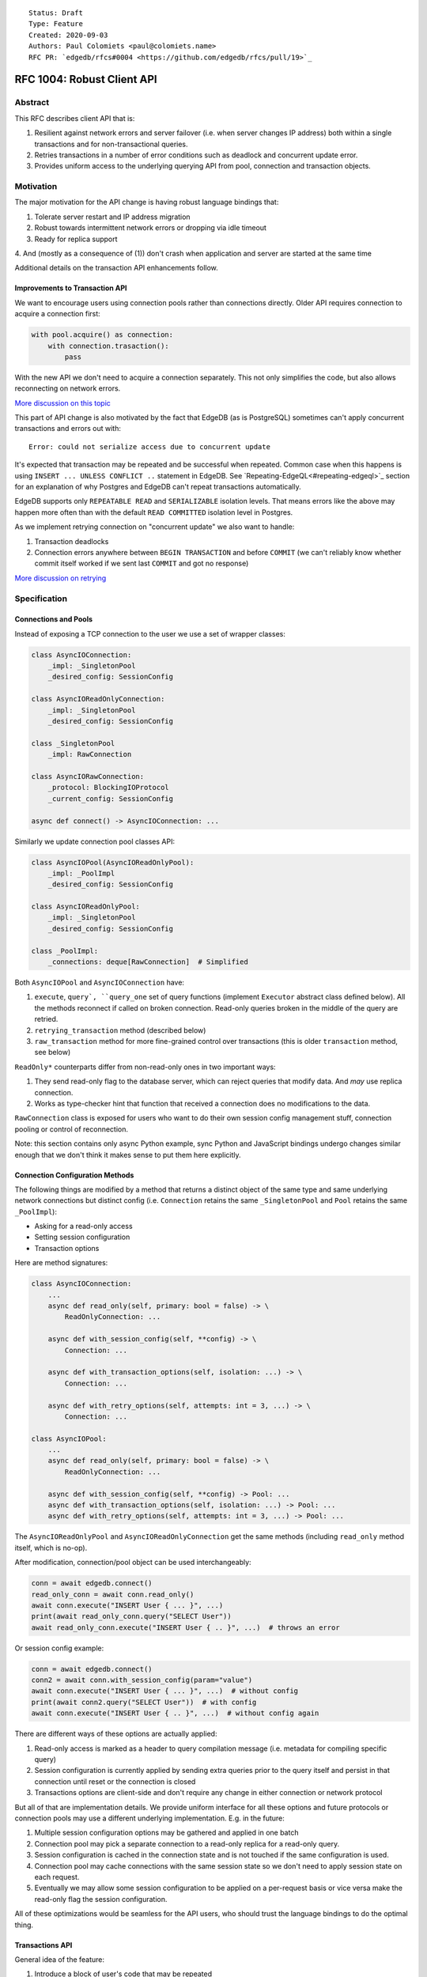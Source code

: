 ::

    Status: Draft
    Type: Feature
    Created: 2020-09-03
    Authors: Paul Colomiets <paul@colomiets.name>
    RFC PR: `edgedb/rfcs#0004 <https://github.com/edgedb/rfcs/pull/19>`_

===========================
RFC 1004: Robust Client API
===========================


Abstract
========

This RFC describes client API that is:

1. Resilient against network errors and server failover (i.e. when server
   changes IP address) both within a single transactions and for
   non-transactional queries.
2. Retries transactions in a number of error conditions such as
   deadlock and concurrent update error.
3. Provides uniform access to the underlying querying API from pool,
   connection and transaction objects.


Motivation
==========

The major motivation for the API change is having robust language
bindings that:

1. Tolerate server restart and IP address migration
2. Robust towards intermittent network errors or dropping via idle
   timeout
3. Ready for replica support
4. And (mostly as a consequence of (1)) don't crash when application and
server are started at the same time

Additional details on the transaction API enhancements follow.


Improvements to Transaction API
-------------------------------

We want to encourage users using connection pools rather than
connections directly. Older API requires connection to acquire a
connection first:

.. code-block:: python

   with pool.acquire() as connection:
       with connection.trasaction():
           pass

With the new API we don't need to acquire a connection separately. This
not only simplifies the code, but also allows reconnecting on network
errors.

`More discussion on this topic <https://github.com/edgedb/edgedb/discussions/1708>`_

This part of API change is also motivated by the fact that EdgeDB (as is
PostgreSQL) sometimes can't apply concurrent transactions and errors out
with::

    Error: could not serialize access due to concurrent update

It's expected that transaction may be repeated and be successful when
repeated. Common case when this happens is using ``INSERT ... UNLESS
CONFLICT ..`` statement in EdgeDB. See `Repeating-EdgeQL<#repeating-edgeql>`_
section for an explanation of why Postgres and EdgeDB can't repeat transactions
automatically.

EdgeDB supports only ``REPEATABLE READ`` and ``SERIALIZABLE`` isolation
levels.  That means errors like the above may happen more often than
with the default ``READ COMMITTED`` isolation level in Postgres.

As we implement retrying connection on "concurrent update" we also want
to handle:

1. Transaction deadlocks
2. Connection errors anywhere between ``BEGIN TRANSACTION`` and before
   ``COMMIT`` (we can't reliably know whether commit itself worked if we sent
   last ``COMMIT`` and got no response)

`More discussion on retrying <https://github.com/edgedb/edgedb/discussions/1738>`_


Specification
=============


Connections and Pools
---------------------

Instead of exposing a TCP connection to the user we use a set of wrapper
classes:

.. code-block:: python

    class AsyncIOConnection:
        _impl: _SingletonPool
        _desired_config: SessionConfig

    class AsyncIOReadOnlyConnection:
        _impl: _SingletonPool
        _desired_config: SessionConfig

    class _SingletonPool
        _impl: RawConnection

    class AsyncIORawConnection:
        _protocol: BlockingIOProtocol
        _current_config: SessionConfig

    async def connect() -> AsyncIOConnection: ...

Similarly we update connection pool classes API:

.. code-block:: python

    class AsyncIOPool(AsyncIOReadOnlyPool):
        _impl: _PoolImpl
        _desired_config: SessionConfig

    class AsyncIOReadOnlyPool:
        _impl: _SingletonPool
        _desired_config: SessionConfig

    class _PoolImpl:
        _connections: deque[RawConnection]  # Simplified

Both ``AsyncIOPool`` and ``AsyncIOConnection`` have:

1. ``execute``, ``query`, ``query_one`` set of query functions
   (implement ``Executor`` abstract class defined below). All the
   methods reconnect if called on broken connection. Read-only queries
   broken in the middle of the query are retried.
2. ``retrying_transaction`` method (described below)
3. ``raw_transaction`` method for more fine-grained control over
   transactions (this is older ``transaction`` method, see below)

``ReadOnly*`` counterparts differ from non-read-only ones in two
important ways:

1. They send read-only flag to the database server, which can reject queries
   that modify data. And *may* use replica connection.
2. Works as type-checker hint that function that received a connection
   does no modifications to the data.

``RawConnection`` class is exposed for users who want to do their own
session config management stuff, connection pooling or control of
reconnection.

Note: this section contains only async Python example, sync Python and
JavaScript bindings undergo changes similar enough that we don't think
it makes sense to put them here explicitly.


Connection Configuration Methods
--------------------------------

The following things are modified by a method that returns a distinct
object of the same type and same underlying network connections but
distinct config (i.e. ``Connection`` retains the same
``_SingletonPool`` and ``Pool`` retains the same ``_PoolImpl``):

* Asking for a read-only access
* Setting session configuration
* Transaction options

Here are method signatures:

.. code-block:: python

    class AsyncIOConnection:
        ...
        async def read_only(self, primary: bool = false) -> \
            ReadOnlyConnection: ...

        async def with_session_config(self, **config) -> \
            Connection: ...

        async def with_transaction_options(self, isolation: ...) -> \
            Connection: ...

        async def with_retry_options(self, attempts: int = 3, ...) -> \
            Connection: ...

    class AsyncIOPool:
        ...
        async def read_only(self, primary: bool = false) -> \
            ReadOnlyConnection: ...

        async def with_session_config(self, **config) -> Pool: ...
        async def with_transaction_options(self, isolation: ...) -> Pool: ...
        async def with_retry_options(self, attempts: int = 3, ...) -> Pool: ...

The ``AsyncIOReadOnlyPool`` and ``AsyncIOReadOnlyConnection`` get the
same methods (including ``read_only`` method itself, which is no-op).

After modification, connection/pool object can be used interchangeably:

.. code-block:: python

    conn = await edgedb.connect()
    read_only_conn = await conn.read_only()
    await conn.execute("INSERT User { ... }", ...)
    print(await read_only_conn.query("SELECT User"))
    await read_only_conn.execute("INSERT User { .. }", ...)  # throws an error

Or session config example:

.. code-block:: python

    conn = await edgedb.connect()
    conn2 = await conn.with_session_config(param="value")
    await conn.execute("INSERT User { ... }", ...)  # without config
    print(await conn2.query("SELECT User"))  # with config
    await conn.execute("INSERT User { .. }", ...)  # without config again

There are different ways of these options are actually applied:

1. Read-only access is marked as a header to query compilation message
   (i.e. metadata for compiling specific query)
2. Session configuration is currently applied by sending extra queries
   prior to the query itself and persist in that connection until
   reset or the connection is closed
3. Transactions options are client-side and don't require any change in
   either connection or network protocol

But all of that are implementation details. We provide uniform interface
for all these options and future protocols or connection pools may use
a different underlying implementation. E.g. in the future:

1. Multiple session configuration options may be gathered and applied in
   one batch
2. Connection pool may pick a separate connection to a read-only replica
   for a read-only query.
3. Session configuration is cached in the connection state and is not
   touched if the same configuration is used.
4. Connection pool may cache connections with the same session state so
   we don't need to apply session state on each request.
5. Eventually we may allow some session configuration to be applied on
   a per-request basis or vice versa make the read-only flag the session
   configuration.

All of these optimizations would be seamless for the API users,
who should trust the language bindings to do the optimal thing.


Transactions API
----------------

General idea of the feature:

1. Introduce a block of user's code that may be repeated
2. Pass a transaction object to the block
3. Repeat the block within a new transaction until succeeds or attempt
   number is exhausted

The block is introduced by ``connection_pool.retrying_transaction``,
the exact code is different for different languages because of language
limitations and convetions.

Normal transactions that aren't retried are executed with
``raw_transaction`` method.

The ``retrying_transaction`` function configured by the number of attempts
and backoff function. This is configured by calling ``with_retry_options``
prior to the ``retrying_transaction`` function. Former can be called prior
to setting global connection pool variable to achieve global setting, or can
be called at any time to achieve needed granularity for this setting.

Current attempt number N is global. Which means if the last error is a
deadlock and N is greater than the number of attempts on a deadlock we
stop retrying and return error (even if previous error was a network
error).

Backoff function by default is ``2^N * 100`` plus random number in range
``0..100`` milliseconds. Where first retry (second attempt) has ``N=1``.
Technically:

* In JavaScript: ``n => (2**n) * 100 + Math.random()*100``
* In Python: ``lambda n: (2**n) * 0.1 + randrange(100)*0.1`` (seconds)
* In Rust:
  ``|n| Duration::from_millis(2u64.pow(n)*100 + thread_rng().gen_range(0,100)``

Backoff is randomized so that if there was a coordinated failure (i.e.
server restart which triggers all current transactions to retry)
transactions don't overwhelm a database by reconnecting simultaneously.
If backoff function is adjusted it's recommeded to keep some
randomization anyway.


TypeScript Transactions API
```````````````````````````

**Introduce** two methods on a connection pool and connection:

.. code-block:: typescript

    type TransactionBlock = (Transaction) => Promise<T>;

    interface Pool {
        async retry<T>(block: TransactionBlock): Promise<T>;
        async rawTransaction<T>(action: TransactionBlock): Promise<T>;
    }
    class Connection {
        async retry<T>(block: TransactionBlock): Promise<T>;
        async rawTransaction<T>(action: TransactionBlock): Promise<T>;
    }

Raw connection has only ``rawTransaction`` method:

    class RawConnection {
        async rawTransaction<T>(
            action: TransactionBlock,
            options?: TransactionOptions,
        ): Promise<T>;
    }

Note: transaction options are passed directly to ``raw_transaction`` as
it doesn't have ``with_transaction_options`` method.

Introduce interface for making queries:

.. code-block:: typescript

    interface ReadOnlyExecutor {
        async query(query: string, args: QueryArgs = null): Promise<Set>;
        async queryOne(query: string, args: QueryArgs = null): Promise<any>;
        async queryJSON(query: string, args: QueryArgs = null): Promise<string>;
        async queryOneJSON(query: string, args: QueryArgs = null): Promise<string>;
        async execute(query: string): Promise<void>;
    }
    interface Executor extends ReadOnlyExecutor {}

And implement interface by respective classes:

.. code-block:: typescript

   class Transaction implements Executor {/*...*/}
   class Connection implements Executor {/*...*/}
   interface Pool extends Executor {/*...*/}
   class ReadOnlyTransaction implements ReadOnlyExecutor {/*...*/}
   class ReadOnlyConnection implements ReadOnlyExecutor {/*...*/}
   interface ReadOnlyPool extends ReadOnlyExecutor {/*...*/}

While removing inherent methods with the same name.

Note: while ``Connection.rawTransaction`` block is active,
``Executor`` methods are disabled on the connection object itself
(i.e. they throw ``TransactionIsActiveError``).

Example of the recommended transaction API:

.. code-block:: typescript

    await pool.retryingTransaction(tx => {
        let val = await tx.query("...")
        await tx.execute("...", process_value(val))
    })

Example using ``rawTransaction``:

    await pool.rawRransaction(tx => {
        let val = await tx.query("...")
        await tx.execute("...", process_value(val))
    })

Note the new API is very similar to older ``transaction`` except the
queries are executed using transaction object, instead of connection
itself.

**Deprecate** ``transaction()`` method::

    `connection.transaction(f)` is deprecated. Use
    `pool.retryingTranscation(f)` (preferred) or
    `connection.rawTransaction(f)`.

The ``RetryOptions`` signature:

.. code-block:: typescript

    type BackoffFn = (attempt: number) => number;
    enum AttempsOption {
        All,
        NetworkError,
        ConcurrentUpdate,
        Deadlock,
    }
    class RetryOptions {
        constructor({
            attempts: number = 3,
        });
        attempts(
            which: AttemptsOption,
            attempts: number,
            backoff_ms?: BackoffFn,
        ): RetryOptions;
    }


Subtransactions API
'''''''''''''''''''

Subtransaction API is only accessible on the transaction and subtranssaction
objects:

.. code-block:: typescript

    type SubtransactionBlock = (Subtransaction) => Promise<T>;
    class Transaction {
        async subtransaction<T>(action: TransactionBlock): Promise<T>;
    }
    class Subtransaction extends Executor {
        async subtransaction<T>(action: TransactionBlock): Promise<T>;
        async rollback(): Promise<void>;
    }

Subtransaction objects also implement ``Executor`` interface.

Example using ``subtransaction``:

.. code-block:: typescript

    await pool.retryingTransaction(tx => {
        try {
            await tx.subtransaction(subtx => {
                await subtx.query(`
                    INSERT Note { name := <str>$name, text := <str>$text }
                `, {name, text})
            })
        } catch(e) {
            if(e instanceof ConstraintViolationError) {
                await tx.subtransaction(subtx => {
                    await subtx.query(`
                        UPDATE Note
                        FILTER .name = <str>$name
                        SET { text := <str>$text }
                    `, {name, text})
                })
            } else {
                raise e
            }
        }
    })

Note:

1. Transaction object is "borrowed" for the duration of subtransaction,
   you can't execute queries on original transaction object when subtransaction
   is active.
2. Catching errors needs some care, in particular, errors that induce retry of
   the whole transaction (e.g. disconnect) should propatate to the retry loop.
   So it's recommeded to pick the most specific error in the catch statement
   and reraise everything else.

Example using connection instead of pool:

.. code-block:: typescript

    async conn.retryingTransaction(tx => {
        async tx.subtransaction(subtx => {
            async with tx.subtransaction(subtx => {
                await subtx.query(`
                    INSERT Note { name := <str>$name, text := <str>$text }
                `, {name, text})
            })
        })
    })

In this example, both ``conn`` and ``tx`` can't be used while subtransaction
is active.

Subtransactions can be nested:

.. code-block:: typescript

    await tx.subtransaction(tx1 => {
        await tx1.subtransaction(tx2 => {
            tx2.query("...")
        })
    })

Subtransactions can be rolled back without without closing, for first example
in this section could be rewritten as:

.. code-block:: typescript

    await tx.subtransaction(subtx => {
        try {
            await subtx.query(`
                INSERT Note { name := <str>$name, text := <str>$text }
            `, {name, text})
        } catch(e) {
            if(e instanceof ConstraintViolationError) {

                // Rolling back subtransaction
                await subtx.rollback()

                // Executing new query in the same subtransaction
                await subtx.query(`
                    UPDATE Note
                    FILTER .name = <str>$name
                    SET { text := <str>$text }
                `, {name, text})
            } else {
                raise e
            }
        }
    })

Exceptions API
''''''''''''''

Error hierarchy is amended by introducing ``TransientError``, ``NetworkError``
and ``EarlyNetworkError`` with the following relationships:

.. code-block:: typescript

    class TransientError extends TransactionError {}
    class TransactionDeadlockError extends TransientError {}
    class TransactionSerializationError extends TransientError {}
    class NetworkError extends ClientError {}
    class EarlyNetworkError extends NetworkError {}

All network error within connection should be converted into
``EarlyNetworkError`` or ``NetworkError``. Former is used in context
where we catch network error before sending a request.

``TransactionIsActiveError`` is introduced to signal that
queries can't be executed on the connection object:

.. code-block:: typescript

    class TransactionIsActiveError extends InterfaceError {}


Python Transactions API
```````````````````````

For python API plain ``with`` doesn't work any more, so we introduce a
loop and with block. See example below.

Pool methods for creating a transaction:

.. code-block:: python

   class AsyncIOPool:
       def retrying_transaction() -> \
           AsyncIterable[AsyncContextManager[AsyncIOTransaction]]: ...

       async def raw_transaction(*,
           isolation: str = None,
           read_only: bool = None,
           deferrable: bool = None,
       ) -> AsyncContextManager[AsyncIOTransaction]: ...

   class AsyncIOConnection:
       def retrying_transaction() -> \
           AsyncIterable[AsyncContextManager[AsyncIOTransaction]]: ...

       async def raw_transaction(*,
           isolation: str = None,
           read_only: bool = None,
           deferrable: bool = None,
       ) -> AsyncContextManager[AsyncIOTransaction]: ...

   class Pool:
       def retrying_transaction() -> \
           Iterable[ContextManager[Transaction]]: ...

       def raw_transaction(
           isolation: str = None,
           read_only: bool = None,
           deferrable: bool = None,
       ) -> ContextManager[Transaction]: ...

   class Connection:
       def retrying_transaction() -> \
           Iterable[ContextManager[Transaction]]: ...

       def raw_transaction(
           isolation: str = None,
           read_only: bool = None,
           deferrable: bool = None,
       ) -> ContextManager[Transaction]: ...


Example usage of ``retrying_transaction`` on async pool:

.. code-block:: python

    async for tx in db.retrying_transaction():
      async with tx:
        let val = await tx.query("...")
        await tx.execute("...", process_value(val))

Example usage of ``retrying_transaction`` on sync pool:

.. code-block:: python

    for tx in db.retrying_transaction():
      with tx:
        let val = tx.query("...")
        tx.execute("...", process_value(val))

This works roughly as follows:

1. ``retrying_transaction()`` returns an (async-)iterator which has no methods.
2. Every yielded element is a transaction object, strongly referencing
   the iterator that created it internally.
3. If the code in the ``async with`` / ```with`` block succeeds,
   the transaction object messages its iterator to stop iteration.


Example of ``raw_transaction``:

.. code-block:: python

      async with db.raw_transaction() as tx:
        let val = await tx.query("...")
        await tx.execute("...", process_value(val))

Note the new API is very similar to older ``transaction`` except the
queries are executed using transaction object, instead of connection
itself.

**Deprecate** old transaction API::

    DeprecationWarning: `connection.transaction()` is deprecated. Use
    `pool.retrying_transaction()` (preferred) or `connection.raw_transaction()`.

Add ``RetryOptions`` class:

.. code-block:: Python

    type DelayFn = (attempt: number) => number;

    class AttempsOption(enum.Enum):
        ALL = "ALL"
        NETWORK_ERROR = "NETWORK_ERROR"
        CONCURRENT_UPDATE = "CONCURRENT_UPDATE"
        DEADLOCK = "DEADLOCK"

    class RetryOptions:
        def __init__(self, attempts=3): ...

        def attempts(
            which: AttemptsOption,
            attempts: int,
            backoff_ms: Callable[[int], [float]],
        ): RetryOptions: ...
    }

Introduce the abstract classes for queries:

.. code-block:: python

    class AsyncReadOnlyExecutor(abc.AbstraceBaseClass):
        async def execute(self, query): ...
        async def query(self, query: str, *args, **kwargs) -> datatypes.Set: ...
        async def query_one(self, query: str, *args, **kwargs) -> typing.Any: ...
        async def query_json(self, query: str, *args, **kwargs) -> str: ...
        async def query_one_json(self, query: str, *args, **kwargs) -> str: ...

    class AsyncExecutor(AsyncReadOnlyExecutor):
        pass

    class ReadOnlyExecutor(abc.AbstractClass):
        def query(self, query: str, *args, **kwargs) -> datatypes.Set: ...
        def query_one(self, query: str, *args, **kwargs) -> typing.Any: ...
        def query_json(self, query: str, *args, **kwargs) -> str: ...
        def query_one_json(self, query: str, *args, **kwargs) -> str: ...
        def execute(self, query: str) -> None: ...

    class ReadOnlyExecutor(ReadOnlyExecutor):
        pass

Note: while ``Connection.raw_transaction`` block is active,
``Executor`` methods are disabled on the connection object itself
(i.e. they throw ``TransactionIsActiveError``).

These base classes should be implemented by respective classes:

.. code-block:: python

    class AsyncIOTransaction(AsyncExecutor): ...
    class AsyncIOConnection(AsyncExecutor): ...
    class AsyncIOPool(AsyncExecutor): ...
    class Transaction(Executor): ...
    class Connection(Executor): ...
    class Pool(Executor): ...
    class AsyncIOReadOnlyTransaction(AsyncReadOnlyExecutor): ...
    class AsyncIOReadOnlyConnection(AsyncReadOnlyExecutor): ...
    class AsyncIOReadOnlyPool(AsyncReadOnlyExecutor): ...
    class ReadOnlyTransaction(ReadOnlyExecutor): ...
    class ReadOnlyConnection(ReadOnlyExecutor): ...
    class ReadOnlyPool(ReadOnlyExecutor): ...


Subtransactions API
'''''''''''''''''''

Subtransaction API is only accessible on the transaction and subtransaction
objects:

.. code-block:: python

    class AsyncIOTransaction:
        async def subtransaction() -> AsyncIOSubtransaction: ...

    class AsyncIOSubtransaction(Executor):
        async def subtransaction() -> AsyncIOSubtransaction: ...
        async def rollback() -> None: ...

Subtransaction objects also implement ``Executor`` interface.

Example using ``subtransaction``:

.. code-block:: python

    async for tx in pool.retry():
        async with tx:
            try:
                async with tx.subtransaction() as subtx:
                    await subtx.query('''
                        INSERT Note { name := <str>$name, text := <str>$text }
                    ''', name=name, text=text)
            except ConstraintViolationError:
                async with tx.subtransaction() as subtx:
                    await subtx.query('''
                        UPDATE Note
                        FILTER .name = <str>$name
                        SET { text := <str>$text }
                    ''', name=name, text=text)

Note:

1. Transaction object is "borrowed" for the duration of subtransaction,
   you can't execute queries on original transaction object when subtransaction
   is active.
2. Catching errors needs some care, in particular, errors that induce retry of
   the whole transaction (e.g. disconnect) should propatate to the retry loop.
   So it's recommeded to pick the most specific error in the ``except``
   statement.

Example using connection instead of pool:

.. code-block:: python

    async for tx in conn.retry():
        async with tx:
            async with tx.subtransaction() as subtx:
                await subtx.query('''
                    INSERT Note { name := <str>$name, text := <str>$text }
                ''', name=name, text=text)

In this example, both ``conn`` and ``tx`` can't be used while subtransaction
is active.

Subtransactions can be nested:

.. code-block:: python

    async with tx.subtransaction() as tx1:
        async with tx1.subtransaction() as tx2:
            await tx2.query("...")

Subtransactions can be rolled back without without closing, for first example
in this section could be rewritten as:

.. code-block:: python

    async with tx.subtransaction() as subtx:
        try:
            await subtx.query('''
                INSERT Note { name := <str>$name, text := <str>$text }
            ''', name=name, text=text)
        except ConstraintViolationError:

            # Rolling back subtransaction
            await subtx.rollback()

            # Executing new query in the same subtransaction
            await subtx.query('''
                UPDATE Note
                FILTER .name = <str>$name
                SET { text := <str>$text }
            ''', name=name, text=text)


Exceptions API
''''''''''''''

Error hierarchy is amended by introducing ``TransientError``,
``NetworkError`` and ``EarlyNetworkError`` with the following
relationships:

.. code-block:: python

    class TransientError(TransactionError): ...
    class TransactionDeadlockError(TransientError): ...
    class TransactionSerializationError(TransientError): ...
    class NetworkError(ClientError): ...
    class EarlyNetworkError(NetworkError): ...

All network error within connection should be converted into
``EarlyNetworkError`` or ``NetworkError``. Former is used in context
where we catch network error before sending a request.

Additionally ``TransactionIsActiveError`` is introduced to signal that
queries can't be executed on the connection object (i.e. when
connection object is "borrowed" for the duration of the transaction):

.. code-block:: python

    class TransactionIsActiveError(InterfaceError):
        _code = 0x_FF_02_01_04


Server Availability Timeout
---------------------------

Previously, when TCP connect gets "connection refused" error or when
timeout happens on handshake both connection and pool API would crash
the application. This can be inconvenient when initially starting an
application cluster simultaneously with the database, or just when
starting a project locally using ``docker-compose up``.

This RFC introduces a connection parameter:

.. code-block:: python

    edgedb.connect('inst1', wait_until_available_sec=30)
    await edgedb.async_connect('inst1', wait_until_available_sec=30)
    await edgedb.async_connection_pool('inst1', wait_until_available_sec=30)

.. code-block:: typescript

    await edgedb.connect('inst1', {wait_until_available_sec: 30})
    await edgedb.createPool('inst1', {
        connectOptions: {
            waitUntilAvailableMicros: 30000,
        }
    })

The semantics are the following:

1. On initial connect or pool creation, function blocks for up to the
   specified number of seconds until connection is established (at least
   single one for connection pool).
2. If first connection could not be established for this timeout, error
   is thrown that holds the reason of the last failure.
3. On the subsequent reconnects this timeout is also obeyed (i.e.
   connection might try to reconnect multiple times) and error is thrown
   after the specified timeout as a result of the operation that
   requires connection (i.e. on query or transaction start).
4. For ``retrying_transaction`` we bail out if this timeout is reached during
   any single reconnect. We don't retry immediately after database is marked
   as unavailable.
5. Subsequent queries or transactions after failure will retry for the
   specified timeout each time.

Only the following conditions are treated as eligible for reconnect:

1. Name resolution failed
2. File not found (Unix socket not bound yet)
3. Connection reset, connection aborted, connection refused (server is
   restarting or not ready yet)
4. Timeout happened during connect or authentication

All other errors are propagated immediately.

This timeout is different from ``connect_timeout``. Connect timeout
determines how long individual connect attempt may take. And
``wait_until_available`` determines how many such attempts could be
made (i.e. how many ones fits the time frame).

Default ``wait_until_available`` is 30 seconds or 30000 microseconds
for JavaScript.


EdgeDB Changes
--------------

To support features above we add two headers to EdgeDB queries:

1. For PrepareComplete_, CommandComplete_ server-side messages:
   ``CAPABILITIES``
2. For Prepare_, OptimisticExecute_, Execute_, ExecuteScript_
   client-side messages: ``ALLOW_CAPABILITIES``

Both contain 64bit bitmap of the following:

1. ``MODIFICATONS      0b00001`` -- query is not read-only
2. ``SESSION_CONFIG    0b00010`` -- query contains session config change
3. ``TRANSACTION       0b00100`` -- query contains start/commit/rollback
   of transaction or savepoint manipulation
4. ``DDL               0b01000`` -- query contains DDL
5. ``PERSISTENT_CONFIG 0b10000`` -- server or database config change

In case of ``CAPABILITIES`` it describes what is actually
contained in the query. And in case of ``ALLOW_CAPABILITIES``
client can specify what of these things are allowed in this query.

Read-only queries are always allowed. When ``ALLOW_CAPABILITIES``
is omitted any query is allowed (default). With the bit mask of zero
only read-only queries are allowed.

``CAPABILITIES`` is zero for read-only queries (the
field is present) as it indicates that query has been analyzed.

The ``CAPABILITIES`` is needed for the following tasks:

1. Retry standalone (non-transactional) read-only queries
2. Warn when capabilities are used in inapropriate context (e.g. when
   session modification queries are sent on non-raw connection, which
   means they can be lost at any point due to reconnect)

By default:

1. Pool supports all except ``TRANSACTION | SESSION_CONFIG``
2. Read-only pool and read-only connection support none
3. Connection warns on ``SESSION_CONFIG`` and ``TRANSACTION``
4. Connection got from pool errors on ``SESSION_CONFIG`` and
   ``TRANSACTION``
5. Everything is allowed in ``RawConnection``

Note: session settings and transactions should be activated using
special methods ``with_session_config``, ``raw_transaction`` and
``retrying_transaction``, rather than by using ``execute(...)`` or ``query(...)`` in
the former case they are allowed internally. And this should be
indicated in the respective error messages.


.. _PrepareComplete: https://www.edgedb.com/docs/internals/protocol/messages#preparecomplete
.. _CommandComplete: https://www.edgedb.com/docs/internals/protocol/messages#commandcomplete
.. _Prepare: https://www.edgedb.com/docs/internals/protocol/messages#ref-protocol-msg-prepare
.. _OptimisticExecute: https://www.edgedb.com/docs/internals/protocol/messages#ref-protocol-msg-optimistic-execute
.. _Execute: https://www.edgedb.com/docs/internals/protocol/messages#ref-protocol-msg-execute
.. _ExecuteScript: https://www.edgedb.com/docs/internals/protocol/messages#ref-protocol-msg-execute-script


Future Work
===========


More Configuration
------------------

Setting tracing/debugging metadata for queries may be implemented
in the same way in the future:

.. code-block:: python

    def handle(request, db):
        db = db.with_metadata(
            uri=request.uri,
            username=request.session.get('username'),
        )
        handle_user_request(request, db)

And this can be done on transaction level too:

.. code-block:: python

    async for tx in db.retrying_transaction():
      async with tx:
        tx = tx.with_metadata(
            uri=request.uri,
            username=request.session.get('username'),
        )
        tx.query("...")


More Read-Only Options
----------------------

Replica config may be specified when configuring a read-only connection:

.. code-block:: python

   def read_only(self, primary=False, max_replica_lag=10): ...

Perhaps this should be encapsulated into replica options:

.. code-block:: python

   def read_only(self, primary=False, replicas: ReplicaOptions): ...


Add ``with_modifications`` Method
---------------------------------

It's intuitive that databases are mutable by default. But there is a
large class of applications that are mostly read-only and must have
limited and easy to find places having mutations. For those apps it's
better to have read-only connection by default and use a pattern like
this for writes:

.. code-block:: python

    async def save(conn):
        async for tx in conn.with_modifications().retrying_transaction():
          async with tx:
            ...

While retry is also easy to find, nothing stops user from writing:

.. code-block:: python

    await conn.query("INSERT User { .. }")

Except the read_only configuration.


Learning Curve
==============

The ``retrying_transaction()`` method complicates the learning curve, but:

1. Letting the application to error out instead of automatically
   retrying certain transactions is a wildly known, yet an entirely
   preventable problem.
2. The design of the proposed ``retrying_transaction()`` method emphasizes
   that the code block might be executed more than one time, suggesting to the
   user to factor out slow blocking code, like making API calls over
   network. This ensures that DB transactions would not be open longer
   than it is necessary.
3. The API adds resilience against not only errors related to failing to
   serialize concurrent updates, but also against possible network
   errors caused by the DB server restart, primary/replica changes,
   etc.
4. In the future we will consider adding a connection setting to inject
   failures into transactions to help users discover incorrect
   transactional code.

So while increasing learning curve, we fix heisenbugs and simplify
operations.


Alternatives
============

Alternative Names
-----------------

For ``retrying_transaction`` method:

1. ``db.atomic(t => t.execute(..))``
2. ``db.mutate(transaction => transaction.execute(..))``
3. ``db.apply(transaction => transaction.execute(..))``
4. ``db.unit_of_work(t => t.execute(..))``
5. ``db.block(t => t.execute(..))``
6. ``db.try(transaction => transaction.execute(..))``
7. ``db.retry_transaction(t => t.execute(..))``

For ``raw_transaction`` method:

1. ``with db.try_transaction() as t:``
2. ``with db.plain_transaction() as t:``
3. ``with db.unreliable_transaction() as t:``
4. ``with db.single_transaction() as t:``

``read_only`` could be ``with_read_only`` to support convention. But it
looks like it's clear enough.


Alternative Python API
----------------------

For python API we could support funcional API:

.. code-block:: python

    def handler(req, db: edgedb.Pool):
        await db.retry(my_tx, req)

    async def my_tx(transaction, req):
        let val = await transaction.query("...")
        await transaction.execute("...", process_value(val))

And/or decorator API:

.. code-block:: python

    def handler(req, db: edgedb.Pool):
        do_something(req)

        @db.retry()
        def my_tx(transaction):
            let val = transaction.query("...")
            transaction.execute("...", process_value(val))

        return render_page(val)

Function call API has the issue of variables are propagated either
are parameters to ``retrying_transaction`` function itself or force users using
``partial``.

While decorator API doesn't work for async code or at least requires
extra ``await ...`` line.


Alternative Exceptions API
--------------------------

Instead of classes we might have `is_transient`, `is_network_failure`,
`is_early_network_error` method on `EdgeDBError` class. This would allow
adding more errors later without changing class hierarchy.


Repeating EdgeQL
----------------

One may think that why we can collect all the queries in the client (or
even at the server) and retry.

The problem is that sometimes writes depend on previous reads:

.. code-block:: python

    user = await db.query_row("SELECT User {balance}")
    prod = await db.query_row("SELECT Product {price}")
    if user.balance > prod.price:
        await db.query(
            "SELECT User { balance := .balance - <decimal>$price }",
            price=prod.price)
    else:
        return "not enough money"

If it happens that two transactions updating money will happen
concurrently, it's possible that user have negative balance, even while
code suggests it can't (when retrying transaction we don't check ``if``
again). But if we retry the whole block of code it will work correctly.


Enabling Retries in Connection Options
--------------------------------------

At least for JavaScript we could keep old API, and then use connection
configuration to introduce retries:

.. code-block:: javascript

    let conn = connect('mydb', {transactionRetries: 5});
    await conn.transaction(t => {
      // ...
    })

There are few problems of this approach:

1. This is **not composable**: some sub-application might want to rely
   on repeating transaction, but no way to ensure that. Another
   sub-application might repeat manually an extra repeating automatically
   might make transaction slower and introduce unexpected repeatable side
   effects.
2. This doesn't help in case of pythonic ``with db.transaction()`` as we
   allow now.
3. If we're advising ``transaction`` on connection object, reconnecting
   on network failures would be an issue


Separate Retry API
------------------

The problem of adding a separate transaction retry API while keeping the
current ``Connection.transaction()`` family of methods is that it will
be hard to educate the users that they should almost always use the
former.  Most of the time transaction serialization and network errors
are uncommon during the development and only surface when in production.


Retry All Single Queries
------------------------

This specification describes that read-only non-transactional queries
should be retried automatically.

But here is an example where retrying single ``.query()`` is wrong:

.. code-block:: python

    user = conn.query(
        "SELECT User {money} FILTER .id = <uuid>$uid",
        uid=user_id,
    )
    if user.money > price:
        conn.query(
            """
                UPDATE User FILTER .id = <uuid>$uid
                SET {
                    money := User.money - <int32>$price,
                    goods := User.goods + 1,
                }
            """,
            uid=user_id, price=price,
        )

In some cases, retrying the second ``query()`` alone yields negative
money or a constraint violation error, but retrying the whole block
wrapped into a transaction is always safe. Therefore our recommendation
to users would be to use the new ``retrying_transaction()`` API when they
know that the query would be safe to repeat.


Use Context Manager
-------------------

While it's tempting to use context manager for configuring connection,
in particular for the session config:

.. code-block:: python

    def handler(conn):
        with conn.session_config(name="value"):
            conn.query("...")

But behavior implies that session config is reset on each
``with/__exit__``, which has consequences:

* When ``handler()`` is interrupted, e.g. a timeout occurred, connection
  could be left in the inconsistent state (i.e. should be dropped)
* It prevents caching the session config, e.g. in the case above:
  ``handler(c); handler(c)`` will not set session config second
  time, but use the knowledge that these settings are already active.

Also it improves clarity and composition. E.g. (here we demonstrate
``with_metadata`` method with is a part of `Future Work`_:

.. code-block:: python

    def money_transfer(tx):
        user1 = tx.with_metadata(user='user1')
        user2 = tx.with_metadata(user='user2')
        withdraw(user1)
        deposit(user2)
        log_withdraw(user1)
        log_deposit(user2)

(This implies ``Transaction`` also contains ``with_metadata`` method)

Additional thing considered is that with context manager, if connection
is failed in the middle of the block:

.. code-block:: python

    with conn.session_config(name="value"):
        conn.query("...")
        # << -- here
        conn.query("...")

The implementation should reconnect and reapply the session
configuration anyway. So it deviates from the usual behavior of context
manager anyway.

Seamless Subtransaction API
---------------------------

Old API allowed nesting ``transaction()`` calls seamlessly:

.. code-block:: python

    with conn.transaction():  # this is an actual transaction
        with conn.transaction():  # this is a savepoint
            ...

But this isn't great with ``retry/try_transaction``, because we want
top-level block to be ``retry()`` block and nested blocks to be savepoints.

This still allows composition of subtransactions themselves:

.. code-block:: python

    for tx in conn.retry():
        with tx:
            with tx.subtransaction():
                with tx.subtransaction():
                    ...

We could also borrow transaction for a subtransaction:

.. code-block:: python

    with tx.subtransaction() as tx1:
        with tx1.subtransaction() as tx2:
            tx2.query('...')

But this doesn't seem to add enough value.


Disabling Capabilities
----------------------

We may introduce a pool and/or connection configuration to disable
``DDL`` and ``PERSISTENT_CONFIG`` capabilities on the requests. And/or
disable ``SESSION_CONFIG`` and ``TRANSACTION`` capabilities on
connection.  This should be default for many applications. But since
scripting DDL and database configuration is also a valid use case and
since the risk of misusing that is quite small we don't include it into
the specification. Also disabling ``DDL`` and ``PERSISTENT_CONFIG``
capabilities should be covered by permissions.


External References
===================

* `Transaction API Discussion <https://github.com/edgedb/edgedb/discussions/1708>`_
* `Transaction Retry Discussion <https://github.com/edgedb/edgedb/discussions/1738>`_
* `Stateful Connection Configuration Discussion <https://github.com/edgedb/edgedb/discussions/1896>`_
* `Failover and Replication Discussion <https://github.com/edgedb/edgedb/discussions/1859>`_
